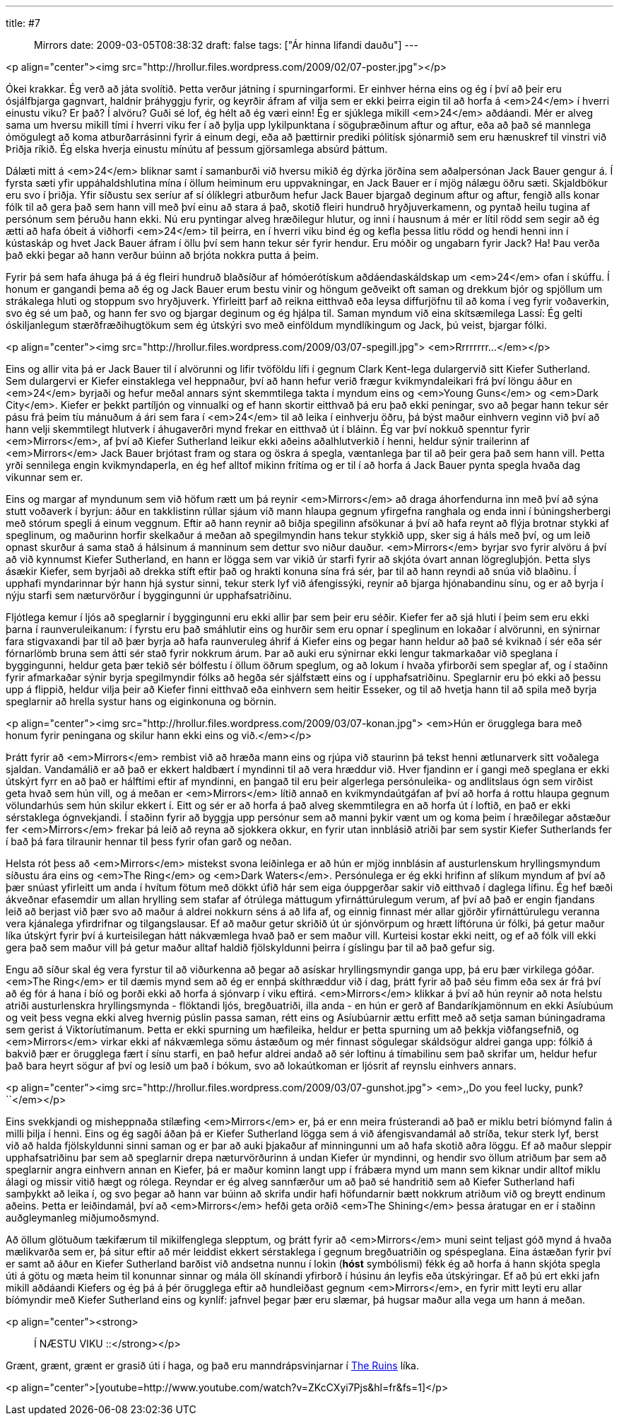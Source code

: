 ---
title: #7 :: Mirrors
date: 2009-03-05T08:38:32
draft: false
tags: ["Ár hinna lifandi dauðu"]
---

<p align="center"><img src="http://hrollur.files.wordpress.com/2009/02/07-poster.jpg"></p>

Ókei krakkar. Ég verð að játa svolítið. Þetta verður játning í spurningarformi. Er einhver hérna eins og ég í því að þeir eru ósjálfbjarga gagnvart, haldnir þráhyggju fyrir, og keyrðir áfram af vilja sem er ekki þeirra eigin til að horfa á <em>24</em> í hverri einustu viku? Er það? Í alvöru? Guði sé lof, ég hélt að ég væri einn! Ég er sjúklega mikill <em>24</em> aðdáandi. Mér er alveg sama um hversu mikill tími í hverri viku fer í að þylja upp lykilpunktana í söguþræðinum aftur og aftur, eða að það sé mannlega ómögulegt að koma atburðarrásinni fyrir á einum degi, eða að þættirnir prediki pólitísk sjónarmið sem eru hænuskref til vinstri við Þriðja ríkið. Ég elska hverja einustu mínútu af þessum gjörsamlega absúrd þáttum.

Dálæti mitt á <em>24</em> bliknar samt í samanburði við hversu mikið ég dýrka jörðina sem aðalpersónan Jack Bauer gengur á. Í fyrsta sæti yfir uppáhaldshlutina mína í öllum heiminum eru uppvakningar, en Jack Bauer er í mjög nálægu öðru sæti. Skjaldbökur eru svo í þriðja. Yfir síðustu sex seríur af sí ólíklegri atburðum hefur Jack Bauer bjargað deginum aftur og aftur, fengið alls konar fólk til að gera það sem hann vill með því einu að stara á það, skotið fleiri hundruð hryðjuverkamenn, og pyntað heilu tugina af persónum sem þéruðu hann ekki. Nú eru pyntingar alveg hræðilegur hlutur, og inni í hausnum á mér er lítil rödd sem segir að ég ætti að hafa óbeit á viðhorfi <em>24</em> til þeirra, en í hverri viku bind ég og kefla þessa litlu rödd og hendi henni inn í kústaskáp og hvet Jack Bauer áfram í öllu því sem hann tekur sér fyrir hendur. Eru móðir og ungabarn fyrir Jack? Ha! Þau verða það ekki þegar að hann verður búinn að brjóta nokkra putta á þeim.

Fyrir þá sem hafa áhuga þá á ég fleiri hundruð blaðsíður af hómóerótískum aðdáendaskáldskap um <em>24</em> ofan í skúffu. Í honum er gangandi þema að ég og Jack Bauer erum bestu vinir og höngum geðveikt oft saman og drekkum bjór og spjöllum um strákalega hluti og stoppum svo hryðjuverk. Yfirleitt þarf að reikna eitthvað eða leysa diffurjöfnu til að koma í veg fyrir voðaverkin, svo ég sé um það, og hann fer svo og bjargar deginum og ég hjálpa til. Saman myndum við eina skítsæmilega Lassí: Ég gelti óskiljanlegum stærðfræðihugtökum sem ég útskýri svo með einföldum myndlíkingum og Jack, þú veist, bjargar fólki.

<p align="center"><img src="http://hrollur.files.wordpress.com/2009/03/07-spegill.jpg">
<em>Rrrrrrrr...</em></p>

Eins og allir vita þá er Jack Bauer til í alvörunni og lifir tvöföldu lífi í gegnum Clark Kent-lega dulargervið sitt Kiefer Sutherland. Sem dulargervi er Kiefer einstaklega vel heppnaður, því að hann hefur verið frægur kvikmyndaleikari frá því löngu áður en <em>24</em> byrjaði og hefur meðal annars sýnt skemmtilega takta í myndum eins og <em>Young Guns</em> og <em>Dark City</em>. Kiefer er þekkt partíljón og vinnualki og ef hann skortir eitthvað þá eru það ekki peningar, svo að þegar hann tekur sér pásu frá þeim tíu mánuðum á ári sem fara í <em>24</em> til að leika í einhverju öðru, þá býst maður einhvern veginn við því að hann velji skemmtilegt hlutverk í áhugaverðri mynd frekar en eitthvað út í bláinn. Ég var því nokkuð spenntur fyrir <em>Mirrors</em>, af því að Kiefer Sutherland leikur ekki aðeins aðalhlutverkið í henni, heldur sýnir trailerinn af <em>Mirrors</em> Jack Bauer brjótast fram og stara og öskra á spegla, væntanlega þar til að þeir gera það sem hann vill. Þetta yrði sennilega engin kvikmyndaperla, en ég hef alltof mikinn frítíma og er til í að horfa á Jack Bauer pynta spegla hvaða dag vikunnar sem er.

Eins og margar af myndunum sem við höfum rætt um þá reynir <em>Mirrors</em> að draga áhorfendurna inn með því að sýna stutt voðaverk í byrjun: áður en takklistinn rúllar sjáum við mann hlaupa gegnum yfirgefna ranghala og enda inni í búningsherbergi með stórum spegli á einum veggnum. Eftir að hann reynir að biðja spegilinn afsökunar á því að hafa reynt að flýja brotnar stykki af speglinum, og maðurinn horfir skelkaður á meðan að spegilmyndin hans tekur stykkið upp, sker sig á háls með því, og um leið opnast skurður á sama stað á hálsinum á manninum sem dettur svo niður dauður. <em>Mirrors</em> byrjar svo fyrir alvöru á því að við kynnumst Kiefer Sutherland, en hann er lögga sem var vikið úr starfi fyrir að skjóta óvart annan lögregluþjón. Þetta slys ásækir Kiefer, sem byrjaði að drekka stíft eftir það og hrakti konuna sína frá sér, þar til að hann reyndi að snúa við blaðinu. Í upphafi myndarinnar býr hann hjá systur sinni, tekur sterk lyf við áfengissýki, reynir að bjarga hjónabandinu sínu, og er að byrja í nýju starfi sem næturvörður í byggingunni úr upphafsatriðinu.

Fljótlega kemur í ljós að speglarnir í byggingunni eru ekki allir þar sem þeir eru séðir. Kiefer fer að sjá hluti í þeim sem eru ekki þarna í raunveruleikanum: í fyrstu eru það smáhlutir eins og hurðir sem eru opnar í speglinum en lokaðar í alvörunni, en sýnirnar fara stigvaxandi þar til að þær byrja að hafa raunveruleg áhrif á Kiefer eins og þegar hann heldur að það sé kviknað í sér eða sér fórnarlömb bruna sem átti sér stað fyrir nokkrum árum. Þar að auki eru sýnirnar ekki lengur takmarkaðar við speglana í byggingunni, heldur geta þær tekið sér bólfestu í öllum öðrum speglum, og að lokum í hvaða yfirborði sem speglar af, og í staðinn fyrir afmarkaðar sýnir byrja spegilmyndir fólks að hegða sér sjálfstætt eins og í upphafsatriðinu. Speglarnir eru þó ekki að þessu upp á flippið, heldur vilja þeir að Kiefer finni eitthvað eða einhvern sem heitir Esseker, og til að hvetja hann til að spila með byrja speglarnir að hrella systur hans og eiginkonuna og börnin.

<p align="center"><img src="http://hrollur.files.wordpress.com/2009/03/07-konan.jpg">
<em>Hún er örugglega bara með honum fyrir peningana og skilur hann ekki eins og við.</em></p>

Þrátt fyrir að <em>Mirrors</em> rembist við að hræða mann eins og rjúpa við staurinn þá tekst henni ætlunarverk sitt voðalega sjaldan. Vandamálið er að það er ekkert haldbært í myndinni til að vera hræddur við. Hver fjandinn er í gangi með speglana er ekki útskýrt fyrr en að það er hálftími eftir af myndinni, en þangað til eru þeir algerlega persónuleika- og andlitslaus ógn sem virðist geta hvað sem hún vill, og á meðan er <em>Mirrors</em> lítið annað en kvikmyndaútgáfan af því að horfa á rottu hlaupa gegnum völundarhús sem hún skilur ekkert í. Eitt og sér er að horfa á það alveg skemmtilegra en að horfa út í loftið, en það er ekki sérstaklega ógnvekjandi. Í staðinn fyrir að byggja upp persónur sem að manni þykir vænt um og koma þeim í hræðilegar aðstæður fer <em>Mirrors</em> frekar þá leið að reyna að sjokkera okkur, en fyrir utan innblásið atriði þar sem systir Kiefer Sutherlands fer í bað þá fara tilraunir hennar til þess fyrir ofan garð og neðan.

Helsta rót þess að <em>Mirrors</em> mistekst svona leiðinlega er að hún er mjög innblásin af austurlenskum hryllingsmyndum síðustu ára eins og <em>The Ring</em> og <em>Dark Waters</em>. Persónulega er ég ekki hrifinn af slíkum myndum af því að þær snúast yfirleitt um anda í hvítum fötum með dökkt úfið hár sem eiga óuppgerðar sakir við eitthvað í daglega lífinu. Ég hef bæði ákveðnar efasemdir um allan hrylling sem stafar af ótrúlega máttugum yfirnáttúrulegum verum, af því að það er engin fjandans leið að berjast við þær svo að maður á aldrei nokkurn séns á að lifa af, og einnig finnast mér allar gjörðir yfirnáttúrulegu veranna vera kjánalega yfirdrifnar og tilgangslausar. Ef að maður getur skriðið út úr sjónvörpum og hrætt líftóruna úr fólki, þá getur maður líka útskýrt fyrir því á kurteisilegan hátt nákvæmlega hvað það er sem maður vill. Kurteisi kostar ekki neitt, og ef að fólk vill ekki gera það sem maður vill þá getur maður alltaf haldið fjölskyldunni þeirra í gíslingu þar til að það gefur sig.

Engu að síður skal ég vera fyrstur til að viðurkenna að þegar að asískar hryllingsmyndir ganga upp, þá eru þær virkilega góðar. <em>The Ring</em> er til dæmis mynd sem að ég er ennþá skíthræddur við í dag, þrátt fyrir að það séu fimm eða sex ár frá því að ég fór á hana í bíó og þorði ekki að horfa á sjónvarp í viku eftirá. <em>Mirrors</em> klikkar á því að hún reynir að nota helstu atriði austurlenskra hryllingsmynda - flöktandi ljós, bregðuatriði, illa anda - en hún er gerð af Bandaríkjamönnum en ekki Asíubúum og veit þess vegna ekki alveg hvernig púslin passa saman, rétt eins og Asíubúarnir ættu erfitt með að setja saman búningadrama sem gerist á Viktoríutímanum. Þetta er ekki spurning um hæfileika, heldur er þetta spurning um að þekkja viðfangsefnið, og <em>Mirrors</em> virkar ekki af nákvæmlega sömu ástæðum og mér finnast sögulegar skáldsögur aldrei ganga upp: fólkið á bakvið þær er örugglega fært í sínu starfi, en það hefur aldrei andað að sér loftinu á tímabilinu sem það skrifar um, heldur hefur það bara heyrt sögur af því og lesið um það í bókum, svo að lokaútkoman er ljósrit af reynslu einhvers annars.

<p align="center"><img src="http://hrollur.files.wordpress.com/2009/03/07-gunshot.jpg">
<em>,,Do you feel lucky, punk?``</em></p>

Eins svekkjandi og misheppnaða stílæfing <em>Mirrors</em> er, þá er enn meira frústerandi að það er miklu betri bíómynd falin á milli þilja í henni. Eins og ég sagði áðan þá er Kiefer Sutherland lögga sem á við áfengisvandamál að stríða, tekur sterk lyf, berst við að halda fjölskyldunni sinni saman og er þar að auki þjakaður af minningunni um að hafa skotið aðra löggu. Ef að maður sleppir upphafsatriðinu þar sem að speglarnir drepa næturvörðurinn á undan Kiefer úr myndinni, og hendir svo öllum atriðum þar sem að speglarnir angra einhvern annan en Kiefer, þá er maður kominn langt upp í frábæra mynd um mann sem kiknar undir alltof miklu álagi og missir vitið hægt og rólega. Reyndar er ég alveg sannfærður um að það sé handritið sem að Kiefer Sutherland hafi samþykkt að leika í, og svo þegar að hann var búinn að skrifa undir hafi höfundarnir bætt nokkrum atriðum við og breytt endinum aðeins. Þetta er leiðindamál, því að <em>Mirrors</em> hefði geta orðið <em>The Shining</em> þessa áratugar en er í staðinn auðgleymanleg miðjumoðsmynd.

Að öllum glötuðum tækifærum til mikilfenglega slepptum, og þrátt fyrir að <em>Mirrors</em> muni seint teljast góð mynd á hvaða mælikvarða sem er, þá situr eftir að mér leiddist ekkert sérstaklega í gegnum bregðuatriðin og spéspeglana. Eina ástæðan fyrir því er samt að áður en Kiefer Sutherland barðist við andsetna nunnu í lokin (*hóst* symbólismi) fékk ég að horfa á hann skjóta spegla úti á götu og mæta heim til konunnar sinnar og mála öll skínandi yfirborð í húsinu án leyfis eða útskýringar. Ef að þú ert ekki jafn mikill aðdáandi Kiefers og ég þá á þér örugglega eftir að hundleiðast gegnum <em>Mirrors</em>, en fyrir mitt leyti eru allar bíómyndir með Kiefer Sutherland eins og kynlíf: jafnvel þegar þær eru slæmar, þá hugsar maður alla vega um hann á meðan.

<p align="center"><strong>:: Í NÆSTU VIKU ::</strong></p>

Grænt, grænt, grænt er grasið úti í haga, og það eru manndrápsvinjarnar í http://en.wikipedia.org/wiki/The_Ruins_(film)[The Ruins] líka.

<p align="center">[youtube=http://www.youtube.com/watch?v=ZKcCXyi7Pjs&amp;hl=fr&amp;fs=1]</p>